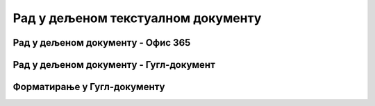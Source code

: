 Рад у дељеном текстуалном документу
===================================



Рад у дељеном документу - Офис 365
----------------------------------

.. ytpopup:: mmUOn6KrCnI
    :width: 735
    :height: 415
    :align: center



Рад у дељеном документу - Гугл-документ
---------------------------------------

.. ytpopup:: HVfwjBP8Xbg
    :width: 735
    :height: 415
    :align: center


Форматирање у Гугл-документу
----------------------------
.. ytpopup:: GTt0bjarp7g
    :width: 735
    :height: 415
    :align: center


